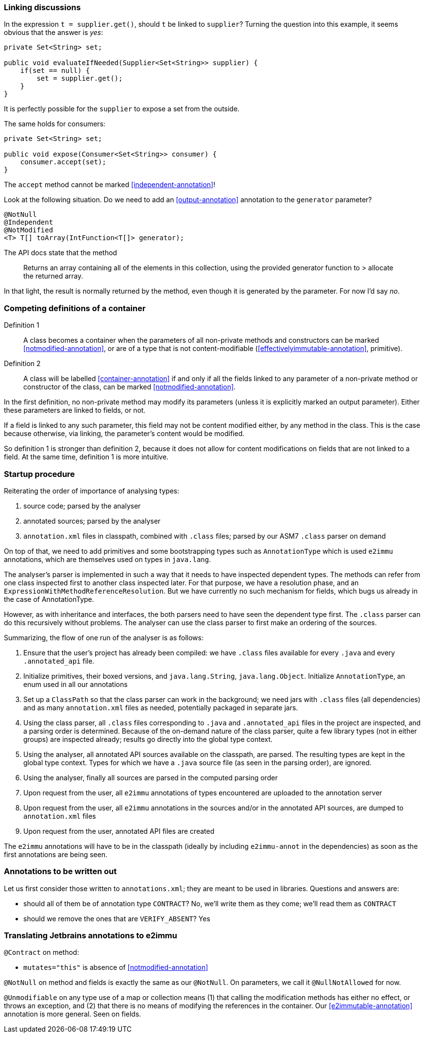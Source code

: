 [#linking-discussions]
=== Linking discussions

In the expression `t = supplier.get()`, should `t` be linked to `supplier`?
Turning the question into this example, it seems obvious that the answer is _yes_:

[source]
----
private Set<String> set;

public void evaluateIfNeeded(Supplier<Set<String>> supplier) {
    if(set == null) {
        set = supplier.get();
    }
}
----

It is perfectly possible for the `supplier` to expose a set from the outside.

The same holds for consumers:

[source]
----
private Set<String> set;

public void expose(Consumer<Set<String>> consumer) {
    consumer.accept(set);
}
----

The `accept` method cannot be marked <<independent-annotation>>!

Look at the following situation.
Do we need to add an <<output-annotation>> annotation to the `generator` parameter?

[source]
----
@NotNull
@Independent
@NotModified
<T> T[] toArray(IntFunction<T[]> generator);
----

The API docs state that the method

> Returns an array containing all of the elements in this collection, using the provided generator function to > allocate the returned array.

In that light, the result is normally returned by the method, even though it is generated by the parameter.
For now I'd say _no_.

=== Competing definitions of a container

Definition 1:: A class becomes a container when the parameters of all non-private methods and constructors can be marked <<notmodified-annotation>>, or are of a type that is not content-modifiable (<<effectivelyimmutable-annotation>>, primitive).

Definition 2:: A class will be labelled <<container-annotation>>
if and only if all the fields linked to any parameter of a non-private method or constructor of the class, can be marked <<notmodified-annotation>>.

In the first definition, no non-private method may modify its parameters (unless it is explicitly marked an output parameter).
Either these parameters are linked to fields, or not.

If a field is linked to any such parameter, this field may not be content modified either, by any method in the class.
This is the case because otherwise, via linking, the parameter's content would be modified.

So definition 1 is stronger than definition 2, because it does not allow for content modifications on fields that are not linked to a field.
At the same time, definition 1 is more intuitive.

=== Startup procedure

Reiterating the order of importance of analysing types:

. source code; parsed by the analyser
. annotated sources; parsed by the analyser
. `annotation.xml` files in classpath, combined with `.class` files; parsed by our ASM7 `.class` parser on demand

On top of that, we need to add primitives and some bootstrapping types such as `AnnotationType` which is used `e2immu` annotations, which are themselves used on types in `java.lang`.

The analyser's parser is implemented in such a way that it needs to have inspected dependent types.
The methods can refer from one class inspected first to another class inspected later.
For that purpose, we have a resolution phase, and an `ExpressionWithMethodReferenceResolution`.
But we have currently no such mechanism for fields, which bugs us already in the case of AnnotationType.

However, as with inheritance and interfaces, the both parsers need to have seen the dependent type first.
The `.class` parser can do this recursively without problems.
The analyser can use the class parser to first make an ordering of the sources.

Summarizing, the flow of one run of the analyser is as follows:

. Ensure that the user's project has already been compiled: we have `.class` files available for every `.java` and every `.annotated_api`
file.
. Initialize primitives, their boxed versions, and `java.lang.String`, `java.lang.Object`.
Initialize `AnnotationType`, an enum used in all our annotations
. Set up a `ClassPath` so that the class parser can work in the background; we need jars with `.class` files (all dependencies) and as many `annotation.xml` files as needed, potentially packaged in separate jars.
. Using the class parser, all `.class` files corresponding to `.java` and `.annotated_api` files in the project are inspected, and a parsing order is determined.
Because of the on-demand nature of the class parser, quite a few library types (not in either groups) are inspected already; results go directly into the global type context.
. Using the analyser, all annotated API sources available on the classpath, are parsed.
The resulting types are kept in the global type context.
Types for which we have a `.java` source file (as seen in the parsing order), are ignored.
. Using the analyser, finally all sources are parsed in the computed parsing order
. Upon request from the user, all `e2immu` annotations of types encountered are uploaded to the annotation server
. Upon request from the user, all `e2immu` annotations in the sources and/or in the annotated API sources, are dumped to
`annotation.xml` files
. Upon request from the user, annotated API files are created

The `e2immu` annotations will have to be in the classpath (ideally by including `e2immu-annot` in the dependencies) as soon as the first annotations are being seen.

=== Annotations to be written out

Let us first consider those written to `annotations.xml`; they are meant to be used in libraries.
Questions and answers are:

- should all of them be of annotation type `CONTRACT`?
No, we'll write them as they come; we'll read them as `CONTRACT`
- should we remove the ones that are `VERIFY_ABSENT`?
Yes

=== Translating Jetbrains annotations to e2immu

`@Contract` on method:

- `mutates="this"` is absence of <<notmodified-annotation>>

`@NotNull` on method and fields is exactly the same as our `@NotNull`.
On parameters, we call it `@NullNotAllowed` for now.

`@Unmodifiable` on any type use of a map or collection means (1) that calling the modification methods has either no effect, or throws an exception, and (2) that there is no means of modifying the references in the container.
Our <<e2immutable-annotation>> annotation is more general.
Seen on fields.
